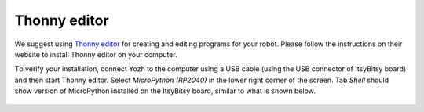 Thonny editor
==============

We suggest using `Thonny editor <https://thonny.org/>`__ for creating and editing
programs for your robot. Please follow the instructions on their website  to install
Thonny  editor on your computer.

Тo verify your installation, connect Yozh to the computer using a USB cable
(using the USB connector of ItsyBitsy board) and
then start Thonny  editor. Select `MicroPython (RP2040)` in the lower right corner
of the screen. Tab `Shell` should show  version of MicroPython installed on the ItsyBitsy
board, similar to what is shown below.

.. figure:: ../images/thonny1.png
    :alt: Thonny
    :width: 80%
